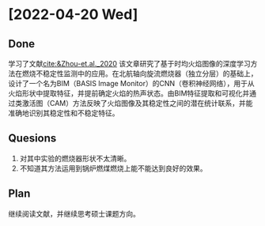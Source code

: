 * [2022-04-20 Wed]
** Done
学习了文献[[cite:&Zhou-et.al._2020]]
该文章研究了基于时均火焰图像的深度学习方法在燃烧不稳定性监测中的应用。在北航轴向旋流燃烧器（独立分层）的基础上，设计了一个名为BIM（BASIS Image Monitor）的CNN（卷积神经网络），用于从火焰形状中提取特征，并提前确定火焰的热声状态。由BIM特征提取和可视化并通过类激活图（CAM）方法反映了火焰图像及其稳定性之间的潜在统计联系，并能准确地识别其稳定性和不稳定特征。
** Quesions
1. 对其中实验的燃烧器形状不太清晰。
2. 不知道其方法运用到锅炉燃煤燃烧上能不能达到良好的效果。
** Plan
继续阅读文献，并继续思考硕士课题方向。

